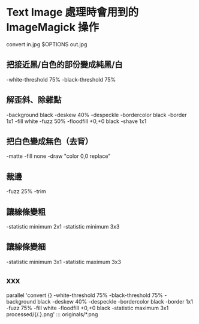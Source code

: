 
* Text Image 處理時會用到的 ImageMagick 操作

  convert in.jpg  $OPTIONS out.jpg

** 把接近黑/白色的部份變成純黑/白

   -white-threshold 75% -black-threshold 75%

** 解歪斜、除雜點

   -background black -deskew 40% -despeckle
   -bordercolor black -border 1x1
   -fill white -fuzz 50% -floodfill +0,+0 black
   -shave 1x1
   
** 把白色變成無色（去背）

   -matte -fill none -draw "color 0,0 replace"

** 裁邊

   -fuzz 25% -trim

** 讓線條變粗

   -statistic minimum 2x1
   -statistic minimum 3x3

** 讓線條變細

   -statistic minimum 3x1
   -statistic maximum 3x3


** xxx

    parallel 'convert {} -white-threshold 75% -black-threshold 75% -background black -deskew 40% -despeckle  -bordercolor black -border 1x1 -fuzz 75% -fill white -floodfill +0,+0 black -statistic maximum 3x1 processed/{/.}.png' ::: originals/*.png
